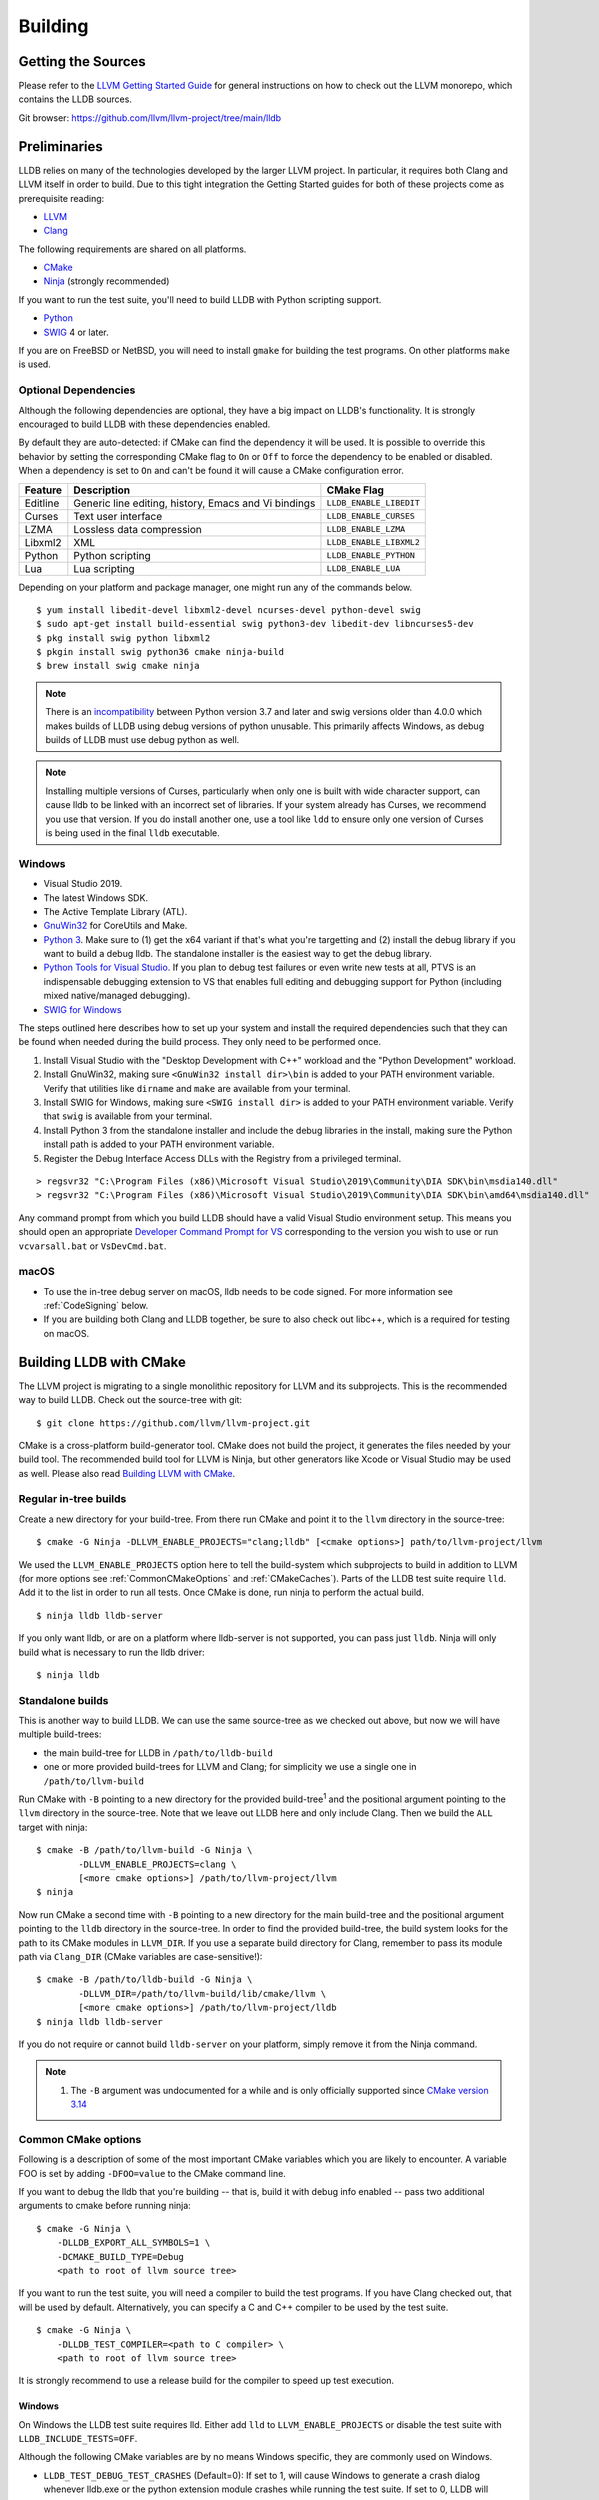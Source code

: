 Building
========

Getting the Sources
-------------------

Please refer to the `LLVM Getting Started Guide
<https://llvm.org/docs/GettingStarted.html#getting-started-with-llvm>`_ for
general instructions on how to check out the LLVM monorepo, which contains the
LLDB sources.

Git browser: https://github.com/llvm/llvm-project/tree/main/lldb

Preliminaries
-------------

LLDB relies on many of the technologies developed by the larger LLVM project.
In particular, it requires both Clang and LLVM itself in order to build. Due to
this tight integration the Getting Started guides for both of these projects
come as prerequisite reading:

* `LLVM <https://llvm.org/docs/GettingStarted.html>`_
* `Clang <http://clang.llvm.org/get_started.html>`_

The following requirements are shared on all platforms.

* `CMake <https://cmake.org>`_
* `Ninja <https://ninja-build.org>`_ (strongly recommended)

If you want to run the test suite, you'll need to build LLDB with Python
scripting support.

* `Python <http://www.python.org/>`_
* `SWIG <http://swig.org/>`_ 4 or later.

If you are on FreeBSD or NetBSD, you will need to install ``gmake`` for building
the test programs. On other platforms ``make`` is used.

.. _Optional Dependencies:

Optional Dependencies
*********************

Although the following dependencies are optional, they have a big impact on
LLDB's functionality. It is strongly encouraged to build LLDB with these
dependencies enabled.

By default they are auto-detected: if CMake can find the dependency it will be
used. It is possible to override this behavior by setting the corresponding
CMake flag to ``On`` or ``Off`` to force the dependency to be enabled or
disabled. When a dependency is set to ``On`` and can't be found it will cause a
CMake configuration error.

+-------------------+------------------------------------------------------+--------------------------+
| Feature           | Description                                          | CMake Flag               |
+===================+======================================================+==========================+
| Editline          | Generic line editing, history, Emacs and Vi bindings | ``LLDB_ENABLE_LIBEDIT``  |
+-------------------+------------------------------------------------------+--------------------------+
| Curses            | Text user interface                                  | ``LLDB_ENABLE_CURSES``   |
+-------------------+------------------------------------------------------+--------------------------+
| LZMA              | Lossless data compression                            | ``LLDB_ENABLE_LZMA``     |
+-------------------+------------------------------------------------------+--------------------------+
| Libxml2           | XML                                                  | ``LLDB_ENABLE_LIBXML2``  |
+-------------------+------------------------------------------------------+--------------------------+
| Python            | Python scripting                                     | ``LLDB_ENABLE_PYTHON``   |
+-------------------+------------------------------------------------------+--------------------------+
| Lua               | Lua scripting                                        | ``LLDB_ENABLE_LUA``      |
+-------------------+------------------------------------------------------+--------------------------+

Depending on your platform and package manager, one might run any of the
commands below.

::

  $ yum install libedit-devel libxml2-devel ncurses-devel python-devel swig
  $ sudo apt-get install build-essential swig python3-dev libedit-dev libncurses5-dev
  $ pkg install swig python libxml2
  $ pkgin install swig python36 cmake ninja-build
  $ brew install swig cmake ninja

.. note::
   There is an `incompatibility
   <https://github.com/swig/swig/issues/1321>`_ between Python version 3.7 and later
   and swig versions older than 4.0.0 which makes builds of LLDB using debug
   versions of python unusable. This primarily affects Windows, as debug builds of
   LLDB must use debug python as well.

.. note::
  Installing multiple versions of Curses, particularly when only one is built with
  wide character support, can cause lldb to be linked with an incorrect set of
  libraries. If your system already has Curses, we recommend you use that version.
  If you do install another one, use a tool like ``ldd`` to ensure only one version
  of Curses is being used in the final ``lldb`` executable.

Windows
*******

* Visual Studio 2019.
* The latest Windows SDK.
* The Active Template Library (ATL).
* `GnuWin32 <http://gnuwin32.sourceforge.net/>`_ for CoreUtils and Make.
* `Python 3 <https://www.python.org/downloads/windows/>`_.  Make sure to (1) get
  the x64 variant if that's what you're targetting and (2) install the debug
  library if you want to build a debug lldb. The standalone installer is the
  easiest way to get the debug library.
* `Python Tools for Visual Studio
  <https://github.com/Microsoft/PTVS/>`_. If you plan to debug test failures
  or even write new tests at all, PTVS is an indispensable debugging
  extension to VS that enables full editing and debugging support for Python
  (including mixed native/managed debugging).
* `SWIG for Windows <http://www.swig.org/download.html>`_

The steps outlined here describes how to set up your system and install the
required dependencies such that they can be found when needed during the build
process. They only need to be performed once.

#. Install Visual Studio with the "Desktop Development with C++" workload and
   the "Python Development" workload.
#. Install GnuWin32, making sure ``<GnuWin32 install dir>\bin`` is added to
   your PATH environment variable. Verify that utilities like ``dirname`` and
   ``make`` are available from your terminal.
#. Install SWIG for Windows, making sure ``<SWIG install dir>`` is added to
   your PATH environment variable. Verify that ``swig`` is available from your
   terminal.
#. Install Python 3 from the standalone installer and include the debug libraries
   in the install, making sure the Python install path is added to your PATH
   environment variable.
#. Register the Debug Interface Access DLLs with the Registry from a privileged
   terminal.

::

> regsvr32 "C:\Program Files (x86)\Microsoft Visual Studio\2019\Community\DIA SDK\bin\msdia140.dll"
> regsvr32 "C:\Program Files (x86)\Microsoft Visual Studio\2019\Community\DIA SDK\bin\amd64\msdia140.dll"

Any command prompt from which you build LLDB should have a valid Visual Studio
environment setup. This means you should open an appropriate `Developer Command
Prompt for VS <https://docs.microsoft.com/en-us/visualstudio/ide/reference/command-prompt-powershell?view=vs-2019>`_
corresponding to the version you wish to use or run ``vcvarsall.bat`` or
``VsDevCmd.bat``.

macOS
*****

* To use the in-tree debug server on macOS, lldb needs to be code signed. For
  more information see :ref:`CodeSigning` below.
* If you are building both Clang and LLDB together, be sure to also check out
  libc++, which is a required for testing on macOS.

Building LLDB with CMake
------------------------

The LLVM project is migrating to a single monolithic repository for LLVM and
its subprojects. This is the recommended way to build LLDB. Check out the
source-tree with git:

::

  $ git clone https://github.com/llvm/llvm-project.git

CMake is a cross-platform build-generator tool. CMake does not build the
project, it generates the files needed by your build tool. The recommended
build tool for LLVM is Ninja, but other generators like Xcode or Visual Studio
may be used as well. Please also read `Building LLVM with CMake
<https://llvm.org/docs/CMake.html>`_.

Regular in-tree builds
**********************

Create a new directory for your build-tree. From there run CMake and point it
to the ``llvm`` directory in the source-tree:

::

  $ cmake -G Ninja -DLLVM_ENABLE_PROJECTS="clang;lldb" [<cmake options>] path/to/llvm-project/llvm

We used the ``LLVM_ENABLE_PROJECTS`` option here to tell the build-system which
subprojects to build in addition to LLVM (for more options see
:ref:`CommonCMakeOptions` and :ref:`CMakeCaches`). Parts of the LLDB test suite
require ``lld``. Add it to the list in order to run all tests. Once CMake is done,
run ninja to perform the actual build.

::

  $ ninja lldb lldb-server

If you only want lldb, or are on a platform where lldb-server is not supported,
you can pass just ``lldb``. Ninja will only build what is necessary to run the
lldb driver:

::

  $ ninja lldb

Standalone builds
*****************

This is another way to build LLDB. We can use the same source-tree as we
checked out above, but now we will have multiple build-trees:

* the main build-tree for LLDB in ``/path/to/lldb-build``
* one or more provided build-trees for LLVM and Clang; for simplicity we use a
  single one in ``/path/to/llvm-build``

Run CMake with ``-B`` pointing to a new directory for the provided
build-tree\ :sup:`1` and the positional argument pointing to the ``llvm``
directory in the source-tree. Note that we leave out LLDB here and only include
Clang. Then we build the ``ALL`` target with ninja:

::

  $ cmake -B /path/to/llvm-build -G Ninja \
          -DLLVM_ENABLE_PROJECTS=clang \
          [<more cmake options>] /path/to/llvm-project/llvm
  $ ninja

Now run CMake a second time with ``-B`` pointing to a new directory for the
main build-tree and the positional argument pointing to the ``lldb`` directory
in the source-tree. In order to find the provided build-tree, the build system
looks for the path to its CMake modules in ``LLVM_DIR``. If you use a separate
build directory for Clang, remember to pass its module path via ``Clang_DIR``
(CMake variables are case-sensitive!):

::

  $ cmake -B /path/to/lldb-build -G Ninja \
          -DLLVM_DIR=/path/to/llvm-build/lib/cmake/llvm \
          [<more cmake options>] /path/to/llvm-project/lldb
  $ ninja lldb lldb-server

If you do not require or cannot build ``lldb-server`` on your platform, simply
remove it from the Ninja command.

.. note::

   #. The ``-B`` argument was undocumented for a while and is only officially
      supported since `CMake version 3.14
      <https://cmake.org/cmake/help/v3.14/release/3.14.html#command-line>`_

.. _CommonCMakeOptions:

Common CMake options
********************

Following is a description of some of the most important CMake variables which
you are likely to encounter. A variable FOO is set by adding ``-DFOO=value`` to
the CMake command line.

If you want to debug the lldb that you're building -- that is, build it with
debug info enabled -- pass two additional arguments to cmake before running
ninja:

::

  $ cmake -G Ninja \
      -DLLDB_EXPORT_ALL_SYMBOLS=1 \
      -DCMAKE_BUILD_TYPE=Debug
      <path to root of llvm source tree>

If you want to run the test suite, you will need a compiler to build the test
programs. If you have Clang checked out, that will be used by default.
Alternatively, you can specify a C and C++ compiler to be used by the test
suite.

::

  $ cmake -G Ninja \
      -DLLDB_TEST_COMPILER=<path to C compiler> \
      <path to root of llvm source tree>

It is strongly recommend to use a release build for the compiler to speed up
test execution.

Windows
^^^^^^^

On Windows the LLDB test suite requires lld. Either add ``lld`` to
``LLVM_ENABLE_PROJECTS`` or disable the test suite with
``LLDB_INCLUDE_TESTS=OFF``.

Although the following CMake variables are by no means Windows specific, they
are commonly used on Windows.

* ``LLDB_TEST_DEBUG_TEST_CRASHES`` (Default=0): If set to 1, will cause Windows
  to generate a crash dialog whenever lldb.exe or the python extension module
  crashes while running the test suite. If set to 0, LLDB will silently crash.
  Setting to 1 allows a developer to attach a JIT debugger at the time of a
  crash, rather than having to reproduce a failure or use a crash dump.
* ``PYTHON_HOME`` (Required): Path to the folder where the Python distribution
  is installed. For example, ``C:\Python35``.
* ``LLDB_EMBED_PYTHON_HOME`` (Default=1 on Windows): When this is 1, LLDB will bind
  statically to the location specified in the ``PYTHON_HOME`` CMake variable,
  ignoring any value of ``PYTHONHOME`` set in the environment. This is most
  useful for developers who simply want to run LLDB after they build it. If you
  wish to move a build of LLDB to a different machine where Python will be in a
  different location, setting ``LLDB_EMBED_PYTHON_HOME`` to 0 will cause
  Python to use its default mechanism for finding the python installation at
  runtime (looking for installed Pythons, or using the ``PYTHONHOME``
  environment variable if it is specified).

Sample command line:

::

  $ cmake -G Ninja^
      -DLLDB_TEST_DEBUG_TEST_CRASHES=1^
      -DPYTHON_HOME=C:\Python35^
      -DLLDB_TEST_COMPILER=d:\src\llvmbuild\ninja_release\bin\clang.exe^
      <path to root of llvm source tree>


Building with ninja is both faster and simpler than building with Visual Studio,
but chances are you still want to debug LLDB with an IDE. One solution is to run
cmake twice and generate the output into two different folders. One for
compiling (the ninja folder), and one for editing, browsing and debugging.

Follow the previous instructions in one directory, and generate a Visual Studio
project in another directory.

::

  $ cmake -G "Visual Studio 16 2019" -A x64 -T host=x64 <cmake variables> <path to root of llvm source tree>

Then you can open the .sln file in Visual Studio, set lldb as the startup
project, and use F5 to run it. You need only edit the project settings to set
the executable and the working directory to point to binaries inside of the
ninja tree.


macOS
^^^^^

On macOS the LLDB test suite requires libc++. Either add
``LLVM_ENABLE_RUNTIMES="libcxx;libcxxabi;libunwind"`` or disable the test suite with
``LLDB_INCLUDE_TESTS=OFF``. Further useful options:

* ``LLDB_BUILD_FRAMEWORK:BOOL``: Builds the LLDB.framework.
* ``LLDB_CODESIGN_IDENTITY:STRING``: Set the identity to use for code-signing
  all executables. If not explicitly specified, only ``debugserver`` will be
  code-signed with identity ``lldb_codesign`` (see :ref:`CodeSigning`).
* ``LLDB_USE_SYSTEM_DEBUGSERVER:BOOL``: Use the system's debugserver, so lldb is
  functional without setting up code-signing.


.. _CMakeCaches:

CMake caches
************

CMake caches allow to store common sets of configuration options in the form of
CMake scripts and can be useful to reproduce builds for particular use-cases
(see by analogy `usage in LLVM and Clang <https://llvm.org/docs/AdvancedBuilds.html>`_).
A cache is passed to CMake with the ``-C`` flag, following the absolute path to
the file on disk. Subsequent ``-D`` options are still allowed. Please find the
currently available caches in the `lldb/cmake/caches/
<https://github.com/llvm/llvm-project/tree/main/lldb/cmake/caches>`_
directory.

Common configurations on macOS
^^^^^^^^^^^^^^^^^^^^^^^^^^^^^^

Build, test and install a distribution of LLDB from the `monorepo
<https://github.com/llvm/llvm-project>`_ (see also `Building a Distribution of
LLVM <https://llvm.org/docs/BuildingADistribution.html>`_):

::

  $ git clone https://github.com/llvm/llvm-project

  $ cmake -B /path/to/lldb-build -G Ninja \
          -C /path/to/llvm-project/lldb/cmake/caches/Apple-lldb-macOS.cmake \
          -DLLVM_ENABLE_PROJECTS="clang;lldb" \
          -DLLVM_ENABLE_RUNTIMES="libcxx;libcxxabi;libunwind" \
          llvm-project/llvm

  $ DESTDIR=/path/to/lldb-install ninja -C /path/to/lldb-build check-lldb install-distribution

.. _CMakeGeneratedXcodeProject:

Build LLDB standalone for development with Xcode:

::

  $ git clone https://github.com/llvm/llvm-project

  $ cmake -B /path/to/llvm-build -G Ninja \
          -C /path/to/llvm-project/lldb/cmake/caches/Apple-lldb-base.cmake \
          -DLLVM_ENABLE_PROJECTS="clang" \
          -DLLVM_ENABLE_RUNTIMES="libcxx;libcxxabi;libunwind" \
          llvm-project/llvm
  $ ninja -C /path/to/llvm-build

  $ cmake -B /path/to/lldb-build \
          -C /path/to/llvm-project/lldb/cmake/caches/Apple-lldb-Xcode.cmake \
          -DLLVM_DIR=/path/to/llvm-build/lib/cmake/llvm \
          llvm-project/lldb
  $ open lldb.xcodeproj
  $ cmake --build /path/to/lldb-build --target check-lldb

.. note::

   The ``-B`` argument was undocumented for a while and is only officially
   supported since `CMake version 3.14
   <https://cmake.org/cmake/help/v3.14/release/3.14.html#command-line>`_


Building the Documentation
--------------------------

If you wish to build the optional (reference) documentation, additional
dependencies are required:

* Sphinx (for the website and the Python API reference)
* Graphviz (for the 'dot' tool)
* doxygen (if you wish to build the C++ API reference)
* SWIG (for generating Python bindings)

To install the system prerequisites for building the documentation (on Debian/Ubuntu)
do:

::

  $ sudo apt-get install doxygen graphviz swig

To install Sphinx and its dependencies, use the ``requirements.txt`` available within LLVM
to ensure you get a working configuration:

::

  $ pip3 install -r /path/to/llvm-project/llvm/docs/requirements.txt

To build the documentation, configure with ``LLVM_ENABLE_SPHINX=ON`` and build the desired target(s).

::

  $ ninja docs-lldb-html
  $ ninja docs-lldb-man
  $ ninja lldb-cpp-doc

Cross-compiling LLDB
--------------------

The advice presented here may not be complete or represent the best practices
of CMake at this time. Please refer to `CMake's documentation <https://cmake.org/cmake/help/latest/manual/cmake-toolchains.7.html>`_
if you have any doubts or want more in depth information.

In order to debug remote targets running different architectures than your
host, you will need to compile LLDB (or at least the server component
``lldb-server``) for the target. While the easiest solution is to compile it
locally on the target, this is often not feasible, and in these cases you will
need to cross-compile LLDB on your host.

Cross-compilation is often a daunting task and has a lot of quirks which depend
on the exact host and target architectures, so it is not possible to give a
universal guide which will work on all platforms. However, here we try to
provide an overview of the cross-compilation process along with the main things
you should look out for.

First, you will need a working toolchain which is capable of producing binaries
for the target architecture. Since you already have a checkout of clang and
lldb, you can compile a host version of clang in a separate folder and use
that. Alternatively you can use system clang or even cross-gcc if your
distribution provides such packages (e.g., ``g++-aarch64-linux-gnu`` on
Ubuntu).

Next, you will need a copy of the required target headers and libraries on your
host. The libraries can be usually obtained by copying from the target machine,
however the headers are often not found there, especially in case of embedded
platforms. In this case, you will need to obtain them from another source,
either a cross-package if one is available, or cross-compiling the respective
library from source. Fortunately the list of LLDB dependencies is not big and
if you are only interested in the server component, you can reduce this even
further by passing the appropriate cmake options, such as:

::

  -DLLDB_ENABLE_PYTHON=0
  -DLLDB_ENABLE_LIBEDIT=0
  -DLLDB_ENABLE_CURSES=0
  -DLLVM_ENABLE_TERMINFO=0

(see :ref:`Optional Dependencies` for more)

In this case you, will often not need anything other than the standard C and
C++ libraries.

If you find that CMake is finding a version of an optional dependency that
for whatever reason doesn't work, consider simply disabling it if you don't
know that you need it.

Once all of the dependencies are in place, you need to configure the build
system with the locations and arguments of all the necessary tools.

There are 2 ways to do this depending on your starting point and requirements.

1. If you are starting from scratch and only need the resulting cross compiled
binaries, you can have LLVM build the native tools for you.

2. If you need a host build too, or already have one, you can tell CMake where
that is and it will use those native tools instead.

If you are going to run ``lldb`` and ``lldb-server`` only on the target machine,
choose option 1. If you are going to run ``lldb`` on the host machine and
connect to ``lldb-server`` on the target, choose option 2.

Either way, the most important cmake options when cross-compiling are:

* ``CMAKE_SYSTEM_NAME`` and ``CMAKE_SYSTEM_PROCESSOR``: This tells CMake what
  the build target is and from this it will infer that you are cross compiling.
* ``CMAKE_C_COMPILER``, ``CMAKE_CXX_COMPILER`` : C and C++ compilers for the
  target architecture.
* ``CMAKE_C_FLAGS``, ``CMAKE_CXX_FLAGS`` : The flags for the C and C++ target
  compilers. You may need to specify the exact target cpu and ABI besides the
  include paths for the target headers.
* ``CMAKE_EXE_LINKER_FLAGS`` : The flags to be passed to the linker. Usually
  this is a list of library search paths referencing the target libraries.
* ``LLVM_HOST_TRIPLE`` : The triple of the system that lldb (or lldb-server)
  will run on. Not setting this (or setting it incorrectly) can cause a lot of
  issues with remote debugging as a lot of the choices lldb makes depend on the
  triple reported by the remote platform.
* ``LLVM_NATIVE_TOOL_DIR`` (only when using an existing host build): Is a
  path to the llvm tools compiled for the host. Any tool that must be run on the
  host during a cross build will be configured from this path, so you do not
  need to set them all individually. If you are doing a host build only for the
  purpose of a cross build, you will need it to include at least
  ``llvm-tblgen``, ``clang-tblgen`` and ``lldb-tblgen``. Be aware that
  the list may grow over time.
* ``CMAKE_LIBRARY_ARCHITECTURE`` : Affects the cmake search path when looking
  for libraries. You may need to set this to your architecture triple if you do
  not specify all your include and library paths explicitly.

To find the possible values of the ``CMAKE_*`` options, please refer to the
CMake documentation.

You can of course also specify the usual cmake options like
``CMAKE_BUILD_TYPE``, etc.

For testing, you may want to set one of:

* ``LLDB_TEST_COMPILER`` : The compiler used to build programs used
  in the test suite. If you are also building clang, this will be used
  but if you want to test remotely from the host, you should choose the
  cross compiler you are using for the cross build.
* ``LLDB_INCLUDE_TESTS=0`` : To disable the tests completely.

Example 1: Cross-compiling for linux arm64 on Ubuntu host
*********************************************************

Ubuntu already provides the packages necessary to cross-compile LLDB for arm64.
It is sufficient to install packages ``gcc-aarch64-linux-gnu``,
``g++-aarch64-linux-gnu``, ``binutils-aarch64-linux-gnu``.

Configure as follows:

::

  cmake <path-to-monorepo>/llvm-project/llvm -G Ninja \
    -DCMAKE_BUILD_TYPE=Release \
    -DLLVM_ENABLE_PROJECTS="clang;lld;lldb" \
    -DCMAKE_SYSTEM_NAME=Linux \
    -DCMAKE_SYSTEM_PROCESSOR=AArch64 \
    -DCMAKE_C_COMPILER=aarch64-linux-gnu-gcc \
    -DCMAKE_CXX_COMPILER=aarch64-linux-gnu-g++ \
    -DLLVM_HOST_TRIPLE=aarch64-unknown-linux-gnu \
    -DLLDB_ENABLE_PYTHON=0 \
    -DLLDB_ENABLE_LIBEDIT=0 \
    -DLLDB_ENABLE_CURSES=0

During this build native tools will be built automatically when they are needed.
The contents of ``<build dir>/bin`` will be target binaries as you'd expect.
AArch64 binaries in this case.

Example 2: Cross-compiling for linux arm64 on Ubuntu host using an existing host build
**************************************************************************************

This build requires an existing host build that includes the required native
tools. Install the compiler as in example 1 then run CMake as follows:

::

  cmake <path-to-monorepo>/llvm-project/llvm -G Ninja \
    -DCMAKE_BUILD_TYPE=Release \
    -DLLVM_ENABLE_PROJECTS="clang;lld;lldb" \
    -DCMAKE_SYSTEM_NAME=Linux \
    -DCMAKE_SYSTEM_PROCESSOR=AArch64 \
    -DCMAKE_C_COMPILER=aarch64-linux-gnu-gcc \
    -DCMAKE_CXX_COMPILER=aarch64-linux-gnu-g++ \
    -DLLVM_HOST_TRIPLE=aarch64-unknown-linux-gnu \
    -DLLVM_NATIVE_TOOL_DIR=<path-to-host>/bin/ \
    -DLLDB_ENABLE_PYTHON=0 \
    -DLLDB_ENABLE_LIBEDIT=0 \
    -DLLDB_ENABLE_CURSES=0

The only difference from example 1 is the addition of
``DLLVM_NATIVE_TOOL_DIR`` pointing to your existing host build.

An alternative (and recommended) way to compile LLDB is with clang.
Unfortunately, clang is not able to find all the include paths necessary for a
successful cross-compile, so we need to help it with a couple of CFLAGS
options. In my case it was sufficient to add the following arguments to
``CMAKE_C_FLAGS`` and ``CMAKE_CXX_FLAGS`` (in addition to changing
``CMAKE_C(XX)_COMPILER`` to point to clang compilers):

::

  -target aarch64-linux-gnu \
  -I /usr/aarch64-linux-gnu/include/c++/4.8.2/aarch64-linux-gnu \
  -I /usr/aarch64-linux-gnu/include

If you wanted to build a full version of LLDB and avoid passing
``-DLLDB_ENABLE_PYTHON=0`` and other options, you would need to obtain the
target versions of the respective libraries. The easiest way to achieve this is
to use the qemu-debootstrap utility, which can prepare a system image using
qemu and chroot to simulate the target environment. Then you can install the
necessary packages in this environment (python-dev, libedit-dev, etc.) and
point your compiler to use them using the correct -I and -L arguments.

Example 3: Cross-compiling for Android on Linux
***********************************************

In the case of Android, the toolchain and all required headers and libraries
are available in the Android NDK.

The NDK also contains a cmake toolchain file, which makes configuring the build
much simpler. The compiler, include and library paths will be configured by the
toolchain file and all you need to do is to select the architecture
(ANDROID_ABI) and platform level (``ANDROID_PLATFORM``, should be at least 21).
You will also need to set ``ANDROID_ALLOW_UNDEFINED_SYMBOLS=On``, as the
toolchain file defaults to "no undefined symbols in shared libraries", which is
not compatible with some llvm libraries. The first version of NDK which
supports this approach is r14.

For example, the following arguments are sufficient to configure an android
arm64 build:

::

  -DCMAKE_TOOLCHAIN_FILE=$ANDROID_NDK_HOME/build/cmake/android.toolchain.cmake \
  -DANDROID_ABI=arm64-v8a \
  -DANDROID_PLATFORM=android-21 \
  -DANDROID_ALLOW_UNDEFINED_SYMBOLS=On \
  -DLLVM_HOST_TRIPLE=aarch64-unknown-linux-android \
  -DCROSS_TOOLCHAIN_FLAGS_NATIVE='-DCMAKE_C_COMPILER=cc;-DCMAKE_CXX_COMPILER=c++'

Note that currently only lldb-server is functional on android. The lldb client
is not supported and unlikely to work.

Verifying Python Support
------------------------

LLDB has a Python scripting capability and supplies its own Python module named
lldb. If a script is run inside the command line lldb application, the Python
module is made available automatically. However, if a script is to be run by a
Python interpreter outside the command line application, the ``PYTHONPATH``
environment variable can be used to let the Python interpreter find the lldb
module.

The correct path can be obtained by invoking the command line lldb tool with
the -P flag:

::

  $ export PYTHONPATH=`$llvm/build/Debug+Asserts/bin/lldb -P`

If you used a different build directory or made a release build, you may need
to adjust the above to suit your needs. To test that the lldb Python module is
built correctly and is available to the default Python interpreter, run:

::

  $ python -c 'import lldb'


Make sure you're using the Python interpreter that matches the Python library
you linked against. For more details please refer to the :ref:`caveats
<python_caveat>`.

.. _CodeSigning:

Code Signing on macOS
---------------------

To use the in-tree debug server on macOS, lldb needs to be code signed. The
Debug, DebugClang and Release builds are set to code sign using a code signing
certificate named ``lldb_codesign``.

Automatic setup, run:

* ``scripts/macos-setup-codesign.sh``

Note that it's possible to build and use lldb on macOS without setting up code
signing by using the system's debug server. To configure lldb in this way with
cmake, specify ``-DLLDB_USE_SYSTEM_DEBUGSERVER=ON``.

If you have re-installed a new OS, please delete all old ``lldb_codesign`` items
from your keychain. There will be a code signing certification and a public
and private key. Reboot after deleting them. You will also need to delete and
build folders that contained old signed items. The darwin kernel will cache
code signing using the executable's file system node, so you will need to
delete the file so the kernel clears its cache.

When you build your LLDB for the first time, the Xcode GUI will prompt you for
permission to use the ``lldb_codesign`` keychain. Be sure to click "Always
Allow" on your first build. From here on out, the ``lldb_codesign`` will be
trusted and you can build from the command line without having to authorize.
Also the first time you debug using a LLDB that was built with this code
signing certificate, you will need to authenticate once.
